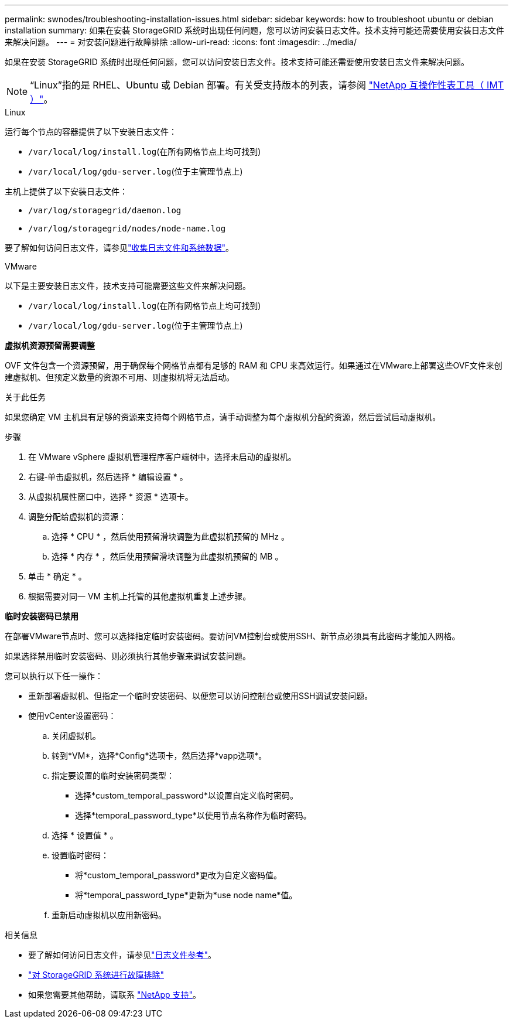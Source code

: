 ---
permalink: swnodes/troubleshooting-installation-issues.html 
sidebar: sidebar 
keywords: how to troubleshoot ubuntu or debian installation 
summary: 如果在安装 StorageGRID 系统时出现任何问题，您可以访问安装日志文件。技术支持可能还需要使用安装日志文件来解决问题。 
---
= 对安装问题进行故障排除
:allow-uri-read: 
:icons: font
:imagesdir: ../media/


[role="lead"]
如果在安装 StorageGRID 系统时出现任何问题，您可以访问安装日志文件。技术支持可能还需要使用安装日志文件来解决问题。


NOTE: “Linux”指的是 RHEL、Ubuntu 或 Debian 部署。有关受支持版本的列表，请参阅 https://imt.netapp.com/matrix/#welcome["NetApp 互操作性表工具（ IMT ）"^]。

[role="tabbed-block"]
====
.Linux
--
运行每个节点的容器提供了以下安装日志文件：

* `/var/local/log/install.log`(在所有网格节点上均可找到)
* `/var/local/log/gdu-server.log`(位于主管理节点上)


主机上提供了以下安装日志文件：

* `/var/log/storagegrid/daemon.log`
* `/var/log/storagegrid/nodes/node-name.log`


要了解如何访问日志文件，请参见link:../monitor/collecting-log-files-and-system-data.html["收集日志文件和系统数据"]。

--
.VMware
--
以下是主要安装日志文件，技术支持可能需要这些文件来解决问题。

* `/var/local/log/install.log`(在所有网格节点上均可找到)
* `/var/local/log/gdu-server.log`(位于主管理节点上)


*虚拟机资源预留需要调整*

OVF 文件包含一个资源预留，用于确保每个网格节点都有足够的 RAM 和 CPU 来高效运行。如果通过在VMware上部署这些OVF文件来创建虚拟机、但预定义数量的资源不可用、则虚拟机将无法启动。

.关于此任务
如果您确定 VM 主机具有足够的资源来支持每个网格节点，请手动调整为每个虚拟机分配的资源，然后尝试启动虚拟机。

.步骤
. 在 VMware vSphere 虚拟机管理程序客户端树中，选择未启动的虚拟机。
. 右键‐单击虚拟机，然后选择 * 编辑设置 * 。
. 从虚拟机属性窗口中，选择 * 资源 * 选项卡。
. 调整分配给虚拟机的资源：
+
.. 选择 * CPU * ，然后使用预留滑块调整为此虚拟机预留的 MHz 。
.. 选择 * 内存 * ，然后使用预留滑块调整为此虚拟机预留的 MB 。


. 单击 * 确定 * 。
. 根据需要对同一 VM 主机上托管的其他虚拟机重复上述步骤。


*临时安装密码已禁用*

在部署VMware节点时、您可以选择指定临时安装密码。要访问VM控制台或使用SSH、新节点必须具有此密码才能加入网格。

如果选择禁用临时安装密码、则必须执行其他步骤来调试安装问题。

您可以执行以下任一操作：

* 重新部署虚拟机、但指定一个临时安装密码、以便您可以访问控制台或使用SSH调试安装问题。
* 使用vCenter设置密码：
+
.. 关闭虚拟机。
.. 转到*VM*，选择*Config*选项卡，然后选择*vapp选项*。
.. 指定要设置的临时安装密码类型：
+
*** 选择*custom_temporal_password*以设置自定义临时密码。
*** 选择*temporal_password_type*以使用节点名称作为临时密码。


.. 选择 * 设置值 * 。
.. 设置临时密码：
+
*** 将*custom_temporal_password*更改为自定义密码值。
*** 将*temporal_password_type*更新为*use node name*值。


.. 重新启动虚拟机以应用新密码。




--
====
.相关信息
* 要了解如何访问日志文件，请参见link:../monitor/logs-files-reference.html["日志文件参考"]。
* link:../troubleshoot/index.html["对 StorageGRID 系统进行故障排除"]
* 如果您需要其他帮助，请联系 https://mysupport.netapp.com/site/global/dashboard["NetApp 支持"^]。

